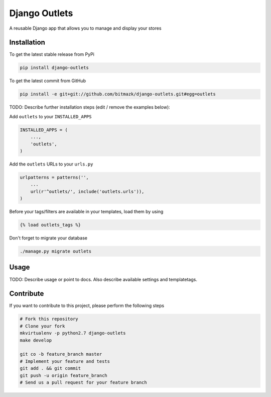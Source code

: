 Django Outlets
============

A reusable Django app that allows you to manage and display your stores

Installation
------------

To get the latest stable release from PyPi

.. code-block:: bash

    pip install django-outlets

To get the latest commit from GitHub

.. code-block:: bash

    pip install -e git+git://github.com/bitmazk/django-outlets.git#egg=outlets

TODO: Describe further installation steps (edit / remove the examples below):

Add ``outlets`` to your ``INSTALLED_APPS``

.. code-block:: python

    INSTALLED_APPS = (
        ...,
        'outlets',
    )

Add the ``outlets`` URLs to your ``urls.py``

.. code-block:: python

    urlpatterns = patterns('',
        ...
        url(r'^outlets/', include('outlets.urls')),
    )

Before your tags/filters are available in your templates, load them by using

.. code-block:: html

	{% load outlets_tags %}


Don't forget to migrate your database

.. code-block:: bash

    ./manage.py migrate outlets


Usage
-----

TODO: Describe usage or point to docs. Also describe available settings and
templatetags.


Contribute
----------

If you want to contribute to this project, please perform the following steps

.. code-block:: bash

    # Fork this repository
    # Clone your fork
    mkvirtualenv -p python2.7 django-outlets
    make develop

    git co -b feature_branch master
    # Implement your feature and tests
    git add . && git commit
    git push -u origin feature_branch
    # Send us a pull request for your feature branch
